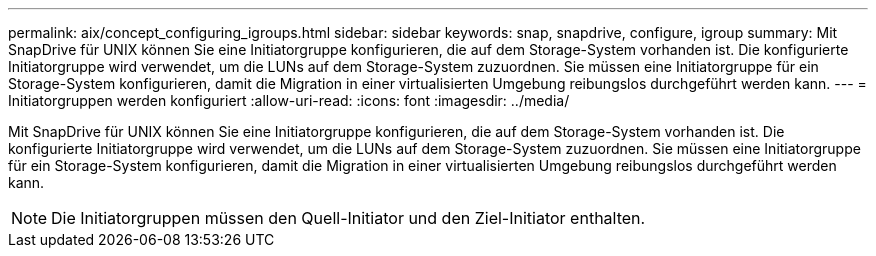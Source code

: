 ---
permalink: aix/concept_configuring_igroups.html 
sidebar: sidebar 
keywords: snap, snapdrive, configure, igroup 
summary: Mit SnapDrive für UNIX können Sie eine Initiatorgruppe konfigurieren, die auf dem Storage-System vorhanden ist. Die konfigurierte Initiatorgruppe wird verwendet, um die LUNs auf dem Storage-System zuzuordnen. Sie müssen eine Initiatorgruppe für ein Storage-System konfigurieren, damit die Migration in einer virtualisierten Umgebung reibungslos durchgeführt werden kann. 
---
= Initiatorgruppen werden konfiguriert
:allow-uri-read: 
:icons: font
:imagesdir: ../media/


[role="lead"]
Mit SnapDrive für UNIX können Sie eine Initiatorgruppe konfigurieren, die auf dem Storage-System vorhanden ist. Die konfigurierte Initiatorgruppe wird verwendet, um die LUNs auf dem Storage-System zuzuordnen. Sie müssen eine Initiatorgruppe für ein Storage-System konfigurieren, damit die Migration in einer virtualisierten Umgebung reibungslos durchgeführt werden kann.


NOTE: Die Initiatorgruppen müssen den Quell-Initiator und den Ziel-Initiator enthalten.
